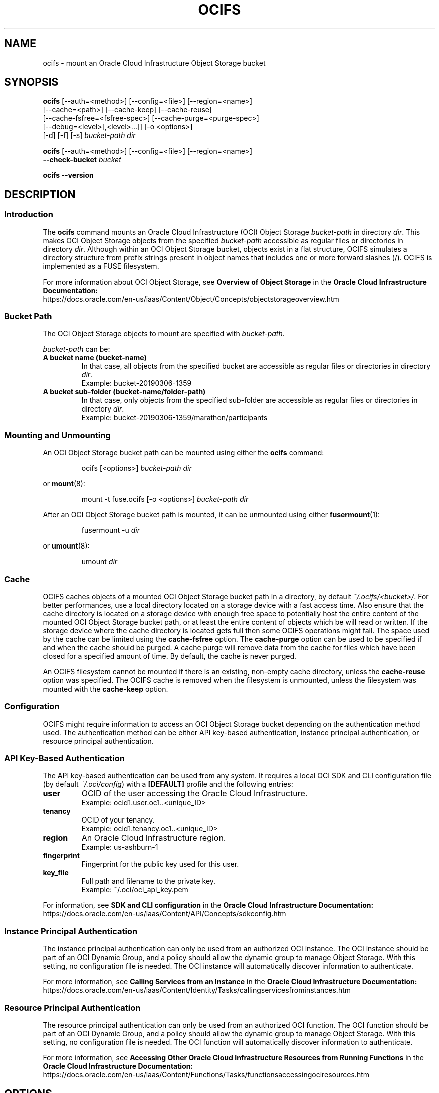.\"
.\" Copyright (c) 2023, Oracle and/or its affiliates.
.\"
.\" Licensed under the Universal Permissive License v 1.0
.\" as shown at https://oss.oracle.com/licenses/upl/
.\"

.TH OCIFS 1 "March 2023" "" "User Manuals"

.\"
.\" NAME
.\"
.SH NAME
ocifs \- mount an Oracle Cloud Infrastructure Object Storage bucket

.\"
.\" SYNOPSIS
.\"
.SH SYNOPSIS

.B ocifs
[--auth=<method>] [--config=<file>] [--region=<name>]
.br
      [--cache=<path>] [--cache-keep] [--cache-reuse]
.br
      [--cache-fsfree=<fsfree-spec>] [--cache-purge=<purge-spec>]
.br
      [--debug=<level>[,<level>...]] [-o <options>]
.br
      [-d] [-f] [-s]
.I bucket-path dir

.B ocifs
[--auth=<method>] [--config=<file>] [--region=<name>]
.br
.B "      "--check-bucket
.I bucket

.B ocifs --version

.\"
.\" DESCRIPTION
.\"
.SH DESCRIPTION

.\"
.\" Introduction
.\"
.SS Introduction
The
.B ocifs
command mounts an Oracle Cloud Infrastructure (OCI) Object
Storage
.I bucket-path
in directory
.IR dir .
This makes OCI Object Storage objects from the specified
.I bucket-path
accessible as regular files or directories in directory
.IR dir .
Although within an OCI Object Storage bucket, objects
exist in a flat structure, OCIFS simulates a directory structure from
prefix strings present in object names that includes one or more forward
slashes (/). OCIFS is implemented as a FUSE filesystem.

For more information about OCI Object Storage, see
.B Overview of Object Storage
in the
.B Oracle Cloud Infrastructure Documentation:
.br
https://docs.oracle.com/en-us/iaas/Content/Object/Concepts/objectstorageoverview.htm

.\"
.\" Bucket Path
.\"
.SS Bucket Path
The OCI Object Storage objects to mount are specified with
.IR bucket-path .
.PP
.I bucket-path
can be:
.TP
.B A bucket name (bucket-name)
In that case, all objects from the specified  bucket are accessible as
regular files or directories in directory
.IR dir .
.br
Example: bucket-20190306-1359
.TP
.B A bucket sub-folder (bucket-name/folder-path)
In that case, only objects from the specified sub-folder are accessible as
regular files or directories in directory
.IR dir .
.br
Example: bucket-20190306-1359/marathon/participants
.PP

.\"
.\" Mounting and Unmounting
.\"
.SS Mounting and Unmounting
An OCI Object Storage bucket path can be mounted using either the
.B ocifs
command:

.RS
ocifs [<options>]
.I bucket-path dir
.RE

or
.BR mount (8):

.RS
mount -t fuse.ocifs [-o <options>]
.I bucket-path dir
.RE

After an OCI Object Storage bucket path is mounted, it can be unmounted using
either
.BR fusermount (1):

.RS
fusermount -u
.I dir
.RE

or
.BR umount (8):

.RS
umount
.I dir
.RE

.\"
.\" Cache
.\"
.SS Cache
OCIFS caches objects of a mounted OCI Object Storage bucket path in a
directory, by default
.IR ~/.ocifs/<bucket>/ .
For better performances, use a local directory located on a storage
device with a fast access time. Also ensure that the cache directory
is located on a storage device with enough free space to potentially
host the entire content of the mounted OCI Object Storage bucket path,
or at least the entire content of objects which be will read or written.
If the storage device where the cache directory is located gets full
then some OCIFS operations might fail. The space used by the cache can
be limited using the
.B cache-fsfree
option.
The
.B cache-purge
option can be used to be specified if and when the cache should be purged.
A cache purge will remove data from the cache for files which have been
closed for a specified amount of time. By default, the cache is never
purged.

An OCIFS filesystem cannot be mounted if there is an existing, non-empty
cache directory, unless the
.B cache-reuse
option was specified. The OCIFS cache is removed when the filesystem is
unmounted, unless the filesystem was mounted with the
.B cache-keep
option.

.\"
.\" Configuration
.\"
.SS Configuration
OCIFS might require information to access an OCI Object Storage bucket
depending on the authentication method used. The authentication method
can be either API key-based authentication, instance principal
authentication, or resource principal authentication.

.\"
.\" API Key-Based Authentication
.\"
.SS API Key-Based Authentication

The API key-based authentication can be used from any system. It requires
a local OCI SDK and CLI configuration file (by default
.IR ~/.oci/config )
with a
.B [DEFAULT]
profile and the following entries:
.TP
.B user
OCID of the user accessing the Oracle Cloud Infrastructure.
.br
Example: ocid1.user.oc1..<unique_ID>
.TP
.B tenancy
OCID of your tenancy.
.br
Example: ocid1.tenancy.oc1..<unique_ID>
.TP
.B region
An Oracle Cloud Infrastructure region.
.br
Example: us-ashburn-1
.TP
.B fingerprint
Fingerprint for the public key used for this user.
.TP
.B key_file
Full path and filename to the private key.
.br
Example: ~/.oci/oci_api_key.pem
.PP
For information, see
.B SDK and CLI configuration
in the
.B Oracle Cloud Infrastructure Documentation:
.br
https://docs.oracle.com/en-us/iaas/Content/API/Concepts/sdkconfig.htm

.\"
.\" Instance Principal Authentication
.\"
.SS Instance Principal Authentication
The instance principal authentication can only be used from an
authorized OCI instance. The OCI instance should be part of an OCI
Dynamic Group, and a policy should allow the dynamic group to manage
Object Storage. With this setting, no configuration file is needed.
The OCI instance will automatically discover information to authenticate.

For more information, see
.B Calling Services from an Instance
in the
.B Oracle Cloud Infrastructure Documentation:
.br
https://docs.oracle.com/en-us/iaas/Content/Identity/Tasks/callingservicesfrominstances.htm

.\"
.\" Resource Principal Authentication
.\"
.SS Resource Principal Authentication
The resource principal authentication can only be used from an
authorized OCI function. The OCI function should be part of an OCI
Dynamic Group, and a policy should allow the dynamic group to manage
Object Storage. With this setting, no configuration file is needed.
The OCI function will automatically discover information to authenticate.

For more information, see
.B Accessing Other Oracle Cloud Infrastructure Resources from Running Functions
in the
.B Oracle Cloud Infrastructure Documentation:
.br
https://docs.oracle.com/en-us/iaas/Content/Functions/Tasks/functionsaccessingociresources.htm

.\"
.\" OPTIONS
.\"
.SH OPTIONS

.\"
.\" Command Only Options
.\"
.SS Command Options
By default, the
.B ocifs
command mount the specified Object Storage bucket path as a filesystem.
The following options change the default behavior of the
.B ocifs
command.
.\"
.\" --check-bucket
.\"
.TP
.B --check-bucket
Check the specified Object Storage bucket. This checks that the bucket
is accessible, and that objects in the bucket have names which are
compatible with the OCIFS filesystem. This also checks for conflicting
object and prefix names. For more information, see
.B Incompatible Object Names
and
.B Object and Prefix Name Conflicts
in the
.B NOTES
section.
.\"
.\" --version
.\"
.TP
.B --version
Print the version.

.\"
.\" Configuration or Mount Options
.\"
.SS Configuration or Mount Options
The following options are configuration or mount options. They can
be specified as long options --<option>[=<value>] or with the -o
option: -o <option>[=<value>].

These options can also be used as options to the
.BR mount (8)
command.
.\"
.\" auth
.\"
.TP
.B auth=<method>
Set the authentication method. Available authentication methods are:
.RS
.TP
.B api_key
Use the API key-based authentication method. This is the default.
.TP
.B instance_principal
Use the instance principal authentication method. This authentication
method can be used only with Oracle Cloud Infrastructure instances which
have been configured as Instance Principal.
.TP
.B resource_principal
Use the resource principal authentication method. This authentication
method can be used only with Oracle Cloud Infrastructure functions.
.RE
.\"
.\" cache
.\"
.TP
.B cache=<path>
Set the path to the cache directory. It can be an absolute path or
relative path to the user home directory. The default cache directory is
.IR ~/.ocifs/ .
.\"
.\" config
.\"
.TP
.B config=<file>
Set the path to the configuration file used for API key-based
authentication. It can be an absolute path or relative path to the
user home directory. The default configuration file is
.IR ~/.oci/config .

This option is ignored when the
.B auth
option is set to
.BR instance_principal
or
.BR resource_principal .
.\"
.\" cache-keep
.\"
.TP
.B cache-keep
By default, the cache directory is removed when the filesystem is
unmounted. When this option is used, the cache directory is not
removed when the filesystem is unmounted.
.\"
.\" region
.\"
.TP
.B region=<name>
Override the region name. This defines the region or domain name for
connecting the Oracle Cloud Infrastructure. If the name contains a
dot character (.) then the name is used a domain name, otherwise the
name is used as a region name and the domain name is set to
.IR <name>.oraclecloud.com.
.\"
.\" cache-reuse
.\"
.TP
.B cache-reuse
When mounting a filesystem, reuse the cache directory if it exists.
By default, the filesystem will not be mounted if it has a non-empty
cache directory.
.\"
.\" cache-fsfree
.\"
.TP
.B cache-fsfree=0|<percent>%|<num><unit>
Specify the amount of space that should remain free on the cache
filesystem when caching OCIFS entries data. If the free space is above
this amount then OCIFS will try to cache data, otherwise it won't. If
OCIFS doesn't cache data then OCIFS write operations will fail.

Note that this option doesn't change the way OCIFS entries attributes
(like the size) are cached.

The amount of space can be specified as:
.RS
.TP
.B 0
Do not check for free space on the cache filesystem. With this option,
OCIFS will try to cache data, no matter how much free space is
available on the cache filesystem.
.TP
.B <percent>%
The percentage of space (between 0% and 100%) that should remain free
on the cache filesystem. If the percentage is 100% then no data will
be cached.
.TP
.B <num>[KMGT]
The amount of space in Kilobytes (K), Megabytes (M), Gigabytes (G)
or Terabytes (T) that should remain free on the cache filesysten.
.TP
.B <num>[KMGT]i
The amount of space in Kibibytes (Ki), Mebibytes (Mi), Gibibytes (Gi)
or Tebibytes (Ti) that should remain free on the cache filesysten.
.RE
.HP

The default setting is
.BR cache-fsfree=5% .

Using the option
.B 0, 0%, 0[KMGT],
or
.B 0[KMGT]i
have the same effect.

Using the option
.B 100%
or an amount of space larger or equal than the size of the filesystem have
the same effect.
.\"
.\" cache-purge
.\"
.TP
.B cache-purge=never|<delay>
Specify the cache purge delay. This defines the amount of time data should
remain in cache after a file is closed.

The cache purge delay can be specified as:
.RS
.TP
.B never
Never purge the cache. With this option, data in cache will be preserved
as long as the OCIFS filesystem is mounted.
.TP
.TP
.B <delay>
The purge delay in seconds before purging cached data. If the purge delay
is set 0 then data cached for a file are purged immediately after the file
is closed.
.RE
.HP

The default setting is
.BR cache-fsfree=never .
.\"
.\" debug
.\"
.TP
.B debug=<level>[,<level>...]
Set the debug level. Debug information is printed on the standard output
of the
.B ocifs
process. Available debug levels are:
.RS
.TP
.B all
Debug all.
.TP
.B cache
Debug cache operations.
.TP
.B fops
Debug FUSE operations.
.TP
.B oci
Debug OCI requests; this also makes CURL request verbose.
.TP
.B other
Debug other (unclassified) operations.
.RE

For more information about debugging, see the
.B DIAGNOSTICS
section.

.\"
.\" FUSE Options
.\"
.SS FUSE Options
The
.B ocifs
command accepts the following FUSE options.
.TP
.B -d
Enable FUSE debug output.
.TP
.B -f
Run the
.B
ocifs
command in foreground.
.TP
.B -s
Run the
.B
ocifs
command single-threaded instead of multi-threaded.
.PP
In addition, FUSE mount options described in
.BR fuse (8)
can be specified with the -o option.

.\"
.\" FILES
.\"
.SH FILES
.I ~/.oci/config
.RS
The default configuration file used for API key-based authentication.
.RE

.I ~/.ocifs/
.RS
The default directory for caching Object Storage objects.
Data are cached in the sub-directory
.IR ~/.ocifs/<bucket>/cache/ .

.\"
.\" ENVIRONMENT
.\"
.SH ENVIRONMENT
.TP
.B REQUESTS_CA_BUNDLE
If non-null, the full pathname to a PEM certificate bundle file which
will be used, in addition to already installed Certificate Authority
(CA) certificates, to validate connections with the Oracle Cloud
Infrastructure.

.\"
.\" DIAGNOSTICS
.\"
.SH DIAGNOSTICS
To enable diagnostics, use the FUSE -f option to run the ocifs process
in foreground, and specify debug levels with the --debug option.
In addition, you can use the FUSE -d option to enable FUSE debugging
(this implies -f).
.HP
Example:

$ ocifs -f --debug=all my-bucket mnt
.PP
Diagnostic information is output on the standard and error output of
the ocifs process.

.\"
.\" NOTES
.\"
.SH NOTES

.\"
.\" Supported File Types
.\"
.SS Supported File Types
OCIFS only supports regular files and directories. Symbolic links,
physical links, special files (block, character, fifo special files)
are not supported.

.\"
.\" File Attributes
.\"
.SS File Attributes
File attributes (that is permissions, user and group ownership,
access/modification/change times) are not persistent across mount.
All attributes are reset when an OCIFS filesystem is unmounted
and remounted.

By default, permissions are set to 0755 for directories, and 0644
for files; ownership is set with the uid and gid of the owner
of the filesystem. File permissions and ownership cannot be changed,
unless the OCIFS filesystem is mounted by root. Removing the write
permission to a file will prevent newly read data from being cache
(because OCIFS won't have permission to write to the cache file).

.\"
.\" Incompatible Object Names
.\"
.SS Incompatible Object Names
An OCI Object Storage bucket can have objects with names which are not
compatible with the Linux filesystem naming, for example
.BR //foo
or
.BR foo////bar .
These objects won't be accessible nor visible with OCIFS. To be usable
with OCIFS, such objects should be renamed with names compatible with the
Linux filesystem naming. Object renaming can be done using the Oracle
Cloud Console.

An OCI object name can have up to 1024 characters, and it can have a
corresponding OCIFS filename which is larger the usual filesystem
filename limit (typically a filename larger than 255 characters).
Access to such object with OCIFS will be limited, see section
.B Filename Limit
from more information.

The
.B --check-bucket
option can be used to check if a bucket has names which are not
compatible with the OCIFS filesystem.

.\"
.\" Object and Prefix Name Conflicts
.\"
.SS Object and Prefix Name Conflicts
If the same name is used both as an OCI Object Storage object name and
as a prefix name then that name will appear as a directory entry with
OCIFS, and the object with the same name won't accessible through OCIFS.
To make the object visible with OCIFS, it should be renamed with a name
which is not used as a prefix.

For example, if an OCI Object Storage bucket has objects "foo" and
"foo/bar" then "foo" is used both as an object name and as a prefix
name. In that case, OCIFS will show entry "foo" as a directory and
provide access to all objects starting with prefix "foo/" (for example
object "foo/bar"). However, object "foo" won't be accessible.

The
.B --check-bucket
option can be used to check if a bucket has conflicting object and
prefix names.

.\"
.\" Filename Limit
.\"
.SS Filename Limit
OCIFS supports filenames with a maximum of 1023 characters. This
is generally larger than the filename limit for other filesystems
(which is usually
.BR NAME_MAX = 255 ).

OCIFS won't allow the creation or the renaming of files or directories
with a filename larger than the maximum filename supported by the
filesystem used for the OCIFS cache (usually 255 characters). This
restriction ensures that files and directories can be properly cached.

If an OCI Object Storage buckets have objects with names larger than
the maximum filename supported by the filesystem used for the OCIFS
cache, then these objects will be visible as files or directories on
an OCIFS fileystem but they won't be cached. As a consequence, access
to these objects will be read-only and it will be slower. OCIFS
read-write access and caching of these objects can be restored by
renaming objects with names compatible with the filesystem used for
the OCIFS cache. Renaming can be done using the Oracle Cloud Console,
or directly through OCIFS for example with the
.BR mv (1)
command.

.\"
.\" Pathnames Limit
.\"
.SS Pathname Limit
OCIFS supports pathnames with a maximum of 1023 characters. This is
generally smaller than the Linux pathname limit (which is usually
.BR PATH_MAX = 4096 ).

.\"
.\" File Size Limits
.\"
.SS File Size Limits
OCI Object Storage supports objects with a maximum size of 10TB. OCIFS
allows reading from an OCI object of any size. However, OCIFS write is
currently limited to 50GB. This means that you cannot create or modify
of a file with a size larger than 50GB.

.\"
.\" Data Synchronization
.\"
.SS Data Synchronization
When writing to an OCIFS file, data are synchronized (that is data are
effectively written back to the corresponding OCI Object Storage object)
when the OCIFS file is closed. Any data synchronization error will be
reported by the
.BR close (2)
system call.
See the
.B NOTES
section of the
.BR close (2)
man page for more information for dealing with error returns from close().
You can also request data to be explicitly synchronized using
.BR fsync (2)
or
.BR fdatasync (2).

Alternatively, you can make write operations to immediately synchronize
data either for a specific file, by opening the file with the
.BR O_SYNC
or
.BR O_DSYNC
flag; or for all files, by mounting the OCIFS filesystem with the
.BR sync
option (-o sync).
Note that using the
.BR O_SYNC
or
.BR O_DSYNC
open flags, or the
.BR sync
mount option can negatively impact performances.

.\"
.\" EXAMPLE
.\"
.SH EXAMPLE
.\"
.\" Configuration
.\"
.SS Configuration
.HP
Configuration File for API Key-Based Authentication

$ cat ~/.oci/config
.br
[DEFAULT]
.br
user=ocid1.user.oc1..<unique_ID>
.br
fingerprint=12:34:56:78:90:ab:cd:ef:12:34:56:78:90:ab:cd:ef
.br
tenancy=ocid1.tenancy.oc1..<unique_ID>
.br
region=us-ashburn-1
.br
key_file=~/.oci/oci_api_key_public.pem
.HP
Configuration for Instance Principal Authentication
.PP
To use instance principal authentication with the OCI instance
ocid1.instance.region1.sea.<unique_ID>, create an OCI dynamic group,
for example dgroup-ocifs-instance, with a matching rule such as this one:

.RS
All {instance.id = 'ocid1.instance.region1.sea.<unique_ID>'}
.RE

Then create an OCI policy which allows dgroup-ocifs-instance to manage
Object Storage, for example with the following policy statement:

.RS
Allow dynamic-group dgroup-ocifs to manage object-family in tenancy
.RE

.HP
Configuration for Resource Principal Authentication
.PP
To use resource principal authentication with the OCI function
ocid1.fnfunc.oc1.uk-london-1.<unique_ID>, create an OCI dynamic group,
for example dgroup-ocifs-func, with a matching rule such as this one:

.RS
All {resource.id = 'ocid1.fnfunc.oc1.uk-london-1.<unique_ID>'}
.RE

Then create an OCI policy which allows dgroup-ocifs-func to manage Object
Storage, for example with the following policy statement:

.RS
Allow dynamic-group dgroup-ocifs-func to manage object-family in tenancy
.RE

.\"
.\" Mounting with ocifs command
.\"
.SS Mounting an OCI Object Storage bucket with the ocifs command
.HP
Using API key-based authentication

$ ocifs my-bucket ~/mnt
.HP
Using instance principal authentication

$ ocifs --auth=instance_principal my-bucket ~/mnt
.HP
Using resource principal authentication

$ ocifs --auth=resource_principal my-bucket ~/mnt

.\"
.\" Mounting with mount command
.\"
.SS Mounting an OCI Object Storage bucket with the mount command
.HP
Using API key-based authentication

# mount -t fuse.ocifs my-bucket /mnt
.HP
Using instance principal authentication

# mount -t fuse.ocifs -o auth=instance_principal my-bucket /mnt
.HP
Using resource principal authentication

# mount -t fuse.ocifs -o auth=resource_principal my-bucket /mnt

.\"
.\" Mounting sub-folder
.\"
.SS Mounting an OCI Object Storage bucket sub-folder
.HP
Using the ocifs command

$ ocifs my-bucket/marathon/participants /mnt
.HP
Using the mount command

# mount -t fuse.ocifs my-bucket/marathon/participants /mnt

.\"
.\" Unmount
.\"
.SS Unmount an OCI Object Storage bucket path
.HP
Using fusermount(1)

$ fusermount -u ~/mnt
.HP
Using umount(8)

# umount /mnt

.\"
.\" COPYRIGHT
.\"
.SH COPYRIGHT
Copyright (c) 2023, Oracle and/or its affiliates.
.br
Licensed under the Universal Permissive License v 1.0
as shown at https://oss.oracle.com/licenses/upl/

.\"
.\" SEE ALSO
.\"
.SH "SEE ALSO"
.BR fuse (8),
.BR fusermount (1)

